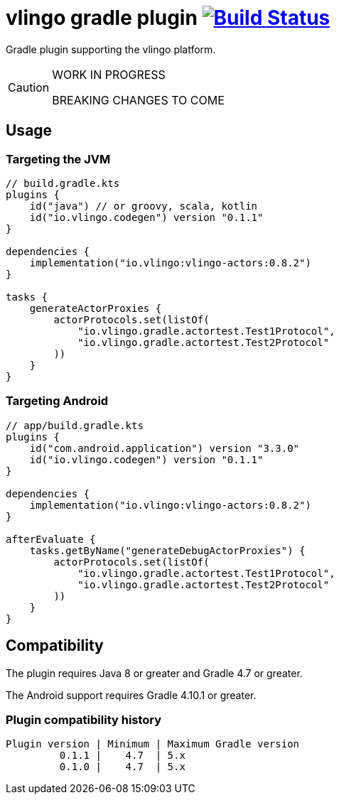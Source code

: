 = vlingo gradle plugin image:https://travis-ci.org/eskatos/vlingo-gradle-plugin.svg?branch=master["Build Status", link="https://travis-ci.org/eskatos/vlingo-gradle-plugin"]

Gradle plugin supporting the vlingo platform.

[CAUTION]
====
WORK IN PROGRESS

BREAKING CHANGES TO COME
====

== Usage

=== Targeting the JVM

```kotlin
// build.gradle.kts
plugins {
    id("java") // or groovy, scala, kotlin
    id("io.vlingo.codegen") version "0.1.1"
}

dependencies {
    implementation("io.vlingo:vlingo-actors:0.8.2")
}

tasks {
    generateActorProxies {
        actorProtocols.set(listOf(
            "io.vlingo.gradle.actortest.Test1Protocol",
            "io.vlingo.gradle.actortest.Test2Protocol"
        ))
    }
}
```

=== Targeting Android

```kotlin
// app/build.gradle.kts
plugins {
    id("com.android.application") version "3.3.0"
    id("io.vlingo.codegen") version "0.1.1"
}

dependencies {
    implementation("io.vlingo:vlingo-actors:0.8.2")
}

afterEvaluate {
    tasks.getByName("generateDebugActorProxies") {
        actorProtocols.set(listOf(
            "io.vlingo.gradle.actortest.Test1Protocol",
            "io.vlingo.gradle.actortest.Test2Protocol"
        ))
    }
}

```

== Compatibility

The plugin requires Java 8 or greater and Gradle 4.7 or greater.

The Android support requires Gradle 4.10.1 or greater.

=== Plugin compatibility history

    Plugin version | Minimum | Maximum Gradle version
             0.1.1 |    4.7  | 5.x
             0.1.0 |    4.7  | 5.x
